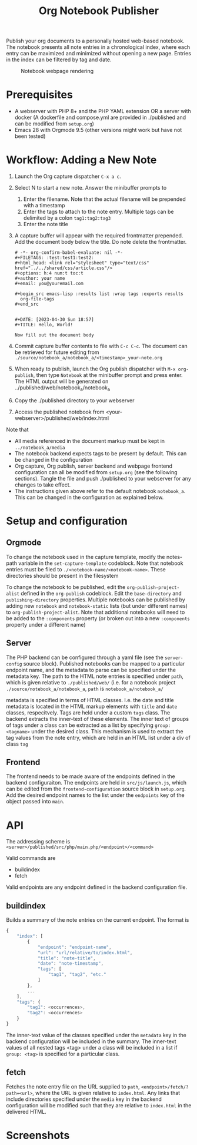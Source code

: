 #+title: Org Notebook Publisher

Publish your org documents to a personally hosted web-based notebook. The notebook presents all note entries in a chronological index, where each entry can be maximized and minimized without opening a new page. Entries in the index can be filtered by tag and date.

#+caption: Notebook webpage rendering
[[file:demos/screenshot_2.PNG]]

* Prerequisites
- A webserver with PHP 8+ and the PHP YAML extension OR a server with docker (A dockerfile and compose.yml are provided in ./published and can be modified from =setup.org=)
- Emacs 28 with Orgmode 9.5 (other versions might work but have not been tested)
* Workflow: Adding a New Note
1. Launch the Org capture dispatcher =C-x a c=.
2. Select N to start a new note. Answer the minibuffer prompts to
   1. Enter the filename. Note that the actual filename will be prepended with a timestamp
   2. Enter the tags to attach to the note entry. Multiple tags can be delimited by a colon
      =tag1:tag2:tag3=
   3. Enter the note title
3. A capture buffer will appear with the required frontmatter prepended. Add the document body below the title. Do note delete the frontmatter.
      #+begin_example
# -*- org-confirm-babel-evaluate: nil -*-
#+FILETAGS: :test:test1:test2:
#+html_head: <link rel="stylesheet" type="text/css" href="../../shared/css/article.css"/>
#+options: h:4 num:t toc:t
#+author: your name
#+email: you@youremail.com

#+begin_src emacs-lisp :results list :wrap tags :exports results
  org-file-tags
#+end_src


#+DATE: [2023-04-30 Sun 18:57]
#+TITLE: Hello, World!

Now fill out the document body   
   #+end_example
4. Commit capture buffer contents to file with =C-c C-c=. The document can be retrieved for future editing from =./source/notebook_a/notebook_a/<timestamp>_your-note.org=
5. When ready to publish, launch the Org publish dispatcher with =M-x org-publish=, then type =Notebook= at the minibuffer prompt and press enter. The HTML output will be generated on ../published/web/notebook_a/notebook_a
6. Copy the ./published directory to your webserver
7. Access the published notebook from <your-webserver>/published/web/index.html

Note that
- All media referenced in the document markup must be kept in =../notebook_a/media=
- The notebook backend expects tags to be present by default. This can be changed in the configuration
- Org capture, Org publish, server backend and webpage frontend configuration can all be modified from =setup.org= (see the following sections). Tangle the file and push ./published to your webserver for any changes to take effect.
- The instructions given above refer to the default notebook =notebook_a=. This can be changed in the configuration as explained below.

* Setup and configuration
** Orgmode
To change the notebook used in the capture template, modify the notes-path variable in the =set-capture-template= codeblock. Note that notebook entries must be filed to =./<notebook-name/<notebook-name>=. These directories should be present in the filesystem

To change the notebook to be published, edit the =org-publish-project-alist= defined in the =org-publish= codeblock. Edit the =base-directory= and =publishing-directory= properties. Multiple notebooks can be published by adding new  =notebook= and =notebook-static= lists (but under different names) to =org-publish-project-alist=. Note that additional notebooks will need to be added to the =:components= property (or broken out into a new =:components= property under a different name)
** Server
The PHP backend can be configured through a yaml file (see the =server-config= source block). Published notebooks can be mapped to a particular endpoint name, and the metadata to parse can be specified under the metadata key. The path to the HTML note entries is specified under =path=, which is given relative to =./published/web/= (i.e. for a notebook project =./source/notebook_a/notebook_a=, =path= is =notebook_a/notebook_a/=

metadata is specified in terms of HTML classes. I.e. the date and title metadata is located in the HTML markup elements with =title= and =date= classes, respecitvely. Tags are held under a custom =tags= class. The backend extracts the inner-text of these elements. The inner text of groups of tags under a class can be extracted as a list by specifying =group: <tagname>= under the desired class. This mechanism is used to extract the tag values from the note entry, which are held in an HTML list under a div of class =tag=

** Frontend
The frontend needs to be made aware of the endpoints defined in the backend configuraiton. The endpoints are held in =src/js/launch.js=, which can be edited from the =frontend-configuration= source block in =setup.org=. Add the desired endpoint names to the list under the =endpoints= key of the object passed into =main=.
* API
The addressing scheme is =<server>/published/src/php/main.php/<endpoint>/<command>=

Valid commands are
- buildindex
- fetch

Valid endpoints are any endpoint defined in the backend configuration file.

** buildindex
Builds a summary of the note entries on the current endpoint. The format is

#+begin_src js
  {
      "index": [
          {
              "endpoint": "endpoint-name",
              "url": "url/relative/to/index.html",
              "title": "note-title",
              "date": "note-timestamp",
              "tags": [
                  "tag1", "tag2", "etc."
              ]
          },
          ...
      ],
      "tags": {
          "tag1": <occurrences>,
          "tag2": <occurrences>
      }
  }
#+end_src

The inner-text value of the classes specified under the =metadata= key in the backend configuration will be included in the summary. The inner-text values of all nested tags <tag> under a class will be included in a list if =group: <tag>= is specified for a particular class.
** fetch
Fetches the note entry file on the URL supplied to =path=, =<endpoint>/fetch/?path=<url>=, where the URL is given relative to =index.html=. Any links that include directories specified under the =media= key in the backend configuration will be modified such that they are relative to =index.html= in the delivered HTML.
* Screenshots

[[file:demos/screenshot_1.PNG]]

[[file:demos/screenshot_3.PNG]]

[[file:demos/screenshot_4.PNG]]

